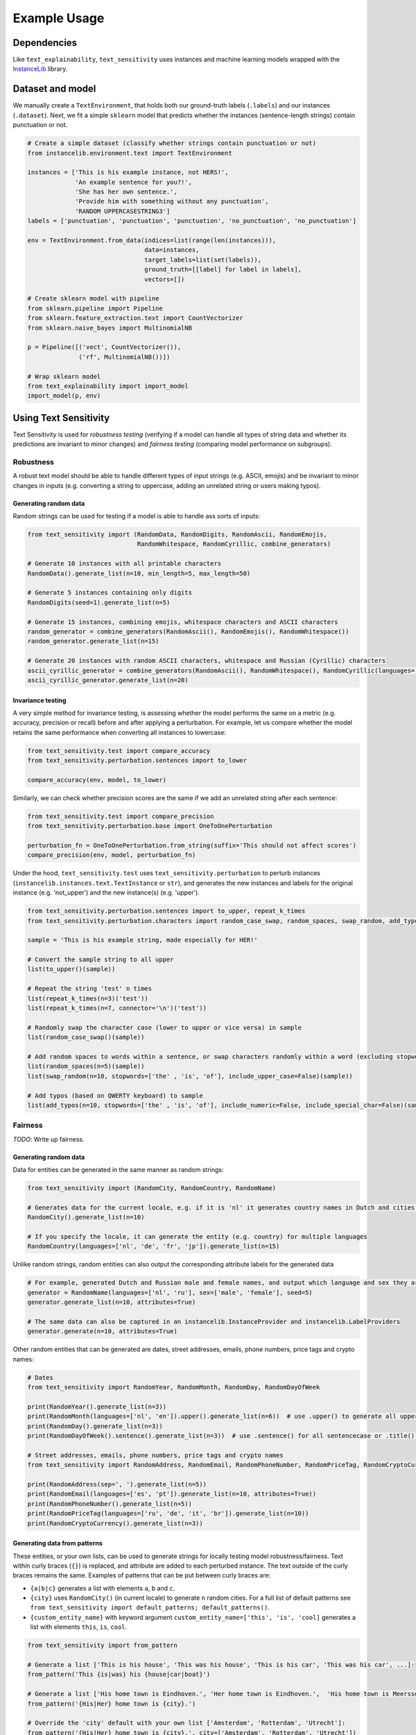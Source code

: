 
Example Usage
=============

Dependencies
------------

Like ``text_explainability``\ , ``text_sensitivity`` uses instances and machine learning models wrapped with the `InstanceLib <https://pypi.org/project/instancelib/>`_ library.

Dataset and model
-----------------

We manually create a ``TextEnvironment``\ , that holds both our ground-truth labels (\ ``.labels``\ ) and our instances (\ ``.dataset``\ ). Next, we fit a simple ``sklearn`` model that predicts whether the instances (sentence-length strings) contain punctuation or not.

.. code-block:: python

   # Create a simple dataset (classify whether strings contain punctuation or not)
   from instancelib.environment.text import TextEnvironment

   instances = ['This is his example instance, not HERS!',
                'An example sentence for you?!',
                'She has her own sentence.',
                'Provide him with something without any punctuation',
                'RANDOM UPPERCASESTRING3']
   labels = ['punctuation', 'punctuation', 'punctuation', 'no_punctuation', 'no_punctuation']

   env = TextEnvironment.from_data(indices=list(range(len(instances))),
                                   data=instances,
                                   target_labels=list(set(labels)),
                                   ground_truth=[[label] for label in labels],
                                   vectors=[])

   # Create sklearn model with pipeline
   from sklearn.pipeline import Pipeline
   from sklearn.feature_extraction.text import CountVectorizer
   from sklearn.naive_bayes import MultinomialNB

   p = Pipeline([('vect', CountVectorizer()),
                 ('rf', MultinomialNB())])

   # Wrap sklearn model
   from text_explainability import import_model
   import_model(p, env)

Using Text Sensitivity
----------------------

Text Sensitivity is used for *robustness testing* (verifying if a model can handle all types of string data and whether its predictions are invariant to minor changes) and *fairness testing* (comparing model performance on subgroups).

Robustness
^^^^^^^^^^

A robust text model should be able to handle different types of input strings (e.g. ASCII, emojis) and be invariant to minor changes in inputs (e.g. converting a string to uppercase, adding an unrelated string or users making typos).

Generating random data
~~~~~~~~~~~~~~~~~~~~~~

Random strings can be used for testing if a model is able to handle ass sorts of inputs: 

.. code-block:: python

   from text_sensitivity import (RandomData, RandomDigits, RandomAscii, RandomEmojis,
                                 RandomWhitespace, RandomCyrillic, combine_generators)

   # Generate 10 instances with all printable characters
   RandomData().generate_list(n=10, min_length=5, max_length=50)

   # Generate 5 instances containing only digits
   RandomDigits(seed=1).generate_list(n=5)

   # Generate 15 instances, combining emojis, whitespace characters and ASCII characters
   random_generator = combine_generators(RandomAscii(), RandomEmojis(), RandomWhitespace())
   random_generator.generate_list(n=15)

   # Generate 20 instances with random ASCII characters, whitespace and Russian (Cyrillic) characters
   ascii_cyrillic_generator = combine_generators(RandomAscii(), RandomWhitespace(), RandomCyrillic(languages='ru'))
   ascii_cyrillic_generator.generate_list(n=20)

Invariance testing
~~~~~~~~~~~~~~~~~~

A very simple method for invariance testing, is assessing whether the model performs the same on a metric (e.g. accuracy, precision or recall) before and after applying a perturbation. For example, let us compare whether the model retains the same performance when converting all instances to lowercase:

.. code-block:: python

   from text_sensitivity.test import compare_accuracy
   from text_sensitivity.perturbation.sentences import to_lower

   compare_accuracy(env, model, to_lower)

Similarly, we can check whether precision scores are the same if we add an unrelated string after each sentence:

.. code-block:: python

   from text_sensitivity.test import compare_precision
   from text_sensitivity.perturbation.base import OneToOnePerturbation

   perturbation_fn = OneToOnePerturbation.from_string(suffix='This should not affect scores')
   compare_precision(env, model, perturbation_fn)

Under the hood, ``text_sensitivity.test`` uses ``text_sensitivity.perturbation`` to perturb instances (\ ``instancelib.instances.text.TextInstance`` or ``str``\ ), and generates the new instances and labels for the original instance (e.g. 'not_upper') and the new instance(s) (e.g. 'upper').

.. code-block:: python

   from text_sensitivity.perturbation.sentences import to_upper, repeat_k_times
   from text_sensitivity.perturbation.characters import random_case_swap, random_spaces, swap_random, add_typos

   sample = 'This is his example string, made especially for HER!'

   # Convert the sample string to all upper
   list(to_upper()(sample))

   # Repeat the string 'test' n times
   list(repeat_k_times(n=3)('test'))
   list(repeat_k_times(n=7, connector='\n')('test'))

   # Randomly swap the character case (lower to upper or vice versa) in sample
   list(random_case_swap()(sample))

   # Add random spaces to words within a sentence, or swap characters randomly within a word (excluding stopwords and uppercase words) to sample
   list(random_spaces(n=5)(sample))
   list(swap_random(n=10, stopwords=['the' , 'is', 'of'], include_upper_case=False)(sample))

   # Add typos (based on QWERTY keyboard) to sample
   list(add_typos(n=10, stopwords=['the' , 'is', 'of'], include_numeric=False, include_special_char=False)(sample))

Fairness
^^^^^^^^

*TODO*\ : Write up fairness.

Generating random data
~~~~~~~~~~~~~~~~~~~~~~

Data for entities can be generated in the same manner as random strings:

.. code-block:: python

   from text_sensitivity import (RandomCity, RandomCountry, RandomName)

   # Generates data for the current locale, e.g. if it is 'nl' it generates country names in Dutch and cities in the Netherlands
   RandomCity().generate_list(n=10)

   # If you specify the locale, it can generate the entity (e.g. country) for multiple languages
   RandomCountry(languages=['nl', 'de', 'fr', 'jp']).generate_list(n=15)

Unlike random strings, random entities can also output the corresponding attribute labels for the generated data

.. code-block:: python

   # For example, generated Dutch and Russian male and female names, and output which language and sex they are
   generator = RandomName(languages=['nl', 'ru'], sex=['male', 'female'], seed=5)
   generator.generate_list(n=10, attributes=True)

   # The same data can also be captured in an instancelib.InstanceProvider and instancelib.LabelProviders
   generator.generate(n=10, attributes=True)

Other random entities that can be generated are dates, street addresses, emails, phone numbers, price tags and crypto names:

.. code-block:: python

   # Dates 
   from text_sensitivity import RandomYear, RandomMonth, RandomDay, RandomDayOfWeek

   print(RandomYear().generate_list(n=3))
   print(RandomMonth(languages=['nl', 'en']).upper().generate_list(n=6))  # use .upper() to generate all uppercase or .lower() for all lower
   print(RandomDay().generate_list(n=3))
   print(RandomDayOfWeek().sentence().generate_list(n=3))  # use .sentence() for all sentencecase or .title() for titlecase

   # Street addresses, emails, phone numbers, price tags and crypto names
   from text_sensitivity import RandomAddress, RandomEmail, RandomPhoneNumber, RandomPriceTag, RandomCryptoCurrency

   print(RandomAddress(sep=', ').generate_list(n=5))
   print(RandomEmail(languages=['es', 'pt']).generate_list(n=10, attributes=True))
   print(RandomPhoneNumber().generate_list(n=5))
   print(RandomPriceTag(languages=['ru', 'de', 'it', 'br']).generate_list(n=10))
   print(RandomCryptoCurrency().generate_list(n=3))

Generating data from patterns
~~~~~~~~~~~~~~~~~~~~~~~~~~~~~

These entities, or your own lists, can be used to generate strings for locally testing model robustness/fairness. Text 
within curly braces (\ ``{}``\ ) is replaced, and attribute are added to each perturbed instance. The text outside of the curly 
braces remains the same. Examples of patterns that can be put between curly braces are:


* ``{a|b|c}`` generates a list with elements ``a``\ , ``b`` and ``c``.
* ``{city}`` uses ``RandomCity()`` (in current locale) to generate ``n`` random cities. For a full list of default patterns see ``from text_sensitivity import default_patterns; default_patterns()``.
* ``{custom_entity_name}`` with keyword argument ``custom_entity_name=['this', 'is', 'cool]`` generates a list with elements ``this``\ , ``is``\ , ``cool``.

.. code-block:: python

   from text_sensitivity import from_pattern

   # Generate a list ['This is his house', 'This was his house', 'This is his car', 'This was his car', ...]:
   from_pattern('This {is|was} his {house|car|boat}')

   # Generate a list ['His home town is Eindhoven.', 'Her home town is Eindhoven.',  'His home town is Meerssen.', ...]. By default uses `RandomCity()` to generate the city name.
   from_pattern('{His|Her} home town is {city}.')

   # Override the 'city' default with your own list ['Amsterdam', 'Rotterdam', 'Utrecht']:
   from_pattern('{His|Her} home town is {city}.', city=['Amsterdam', 'Rotterdam', 'Utrecht'])

In addition, modifiers can be added before a semicolon (\ ``:``\ ) within a curly brace to modify the generated data. Example 
modifiers are:


* ``{lower:address}`` generates addresses (\ ``RandomAddress()`` for current locale) in all-lowercase
* ``{upper:name}`` generates full name (\ ``RandomName()`` for current locale) in all-uppercase
* ``{sentence:day_of_week}`` generates day of week (\ ``RandomDayOfWeek()`` for current locale) in sentencecase.
* ``{title:country}`` generates country names (\ ``RandomCountry()`` in locale language) in titlecase.

.. code-block:: python

   # Apply lower case to the first argument and uppercase to the last, getting ['Vandaag, donderdag heeft Sanne COLIN gebeld op +31612351983!', ..., 'Vandaag, maandag heeft Nora SEPP gebeld op +31612351983!', ...]
   from_pattern('Vandaag, {lower:day_of_week}, heeft {first_name} {upper:first_name} gebeld op {phone_number}!', n=5)

